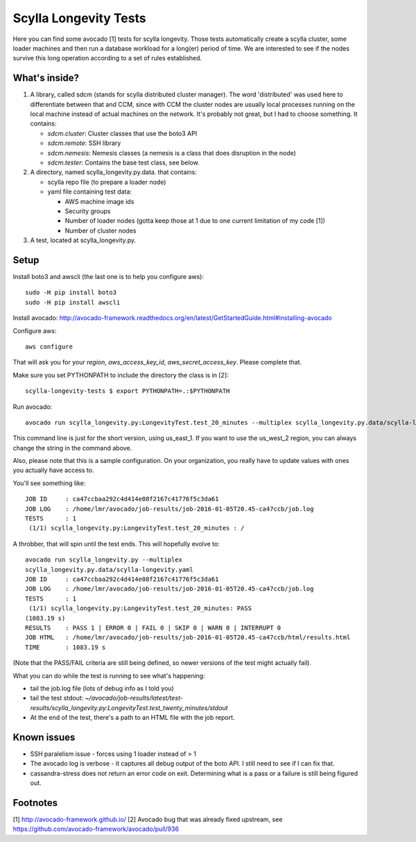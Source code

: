 Scylla Longevity Tests
======================

Here you can find some avocado [1] tests for scylla longevity.
Those tests automatically create a scylla cluster, some loader machines
and then run a database workload for a long(er) period of time. We are
interested to see if the nodes survive this long operation according
to a set of rules established.

What's inside?
--------------

1. A library, called sdcm (stands for scylla distributed cluster
   manager). The word 'distributed' was used here to differentiate
   between that and CCM, since with CCM the cluster nodes are usually
   local processes running on the local machine instead of actual
   machines on the network. It's probably not great, but I had to choose
   something. It contains:

   * `sdcm.cluster`: Cluster classes that use the boto3 API
   * `sdcm.remote`: SSH library
   * `sdcm.nemesis`: Nemesis classes (a nemesis is a class that does disruption in the node)
   * `sdcm.tester`: Contains the base test class, see below.

2. A directory, named scylla_longevity.py.data. that contains:

   * scylla repo file (to prepare a loader node)
   * yaml file containing test data:

     * AWS machine image ids
     * Security groups
     * Number of loader nodes (gotta keep those at 1 due to one current limitation of my code [1])
     * Number of cluster nodes

3. A test, located at scylla_longevity.py.

Setup
-----

Install boto3 and awscli (the last one is to help you configure aws)::

    sudo -H pip install boto3
    sudo -H pip install awscli

Install avocado: http://avocado-framework.readthedocs.org/en/latest/GetStartedGuide.html#installing-avocado

Configure aws::

    aws configure

That will ask you for your `region`, `aws_access_key_id`,
`aws_secret_access_key`. Please complete that.

Make sure you set PYTHONPATH to include the directory the class is in [2]::

    scylla-longevity-tests $ export PYTHONPATH=.:$PYTHONPATH

Run avocado::

    avocado run scylla_longevity.py:LongevityTest.test_20_minutes --multiplex scylla_longevity.py.data/scylla-longevity.yaml --filter-only /run/regions/us_east_1

This command line is just for the short version, using us_east_1. If you want
to use the us_west_2 region, you can always change the string in the command
above.

Also, please note that this is a sample configuration. On your organization,
you really have to update values with ones you actually have access to.

You'll see something like::

    JOB ID     : ca47ccbaa292c4d414e08f2167c41776f5c3da61
    JOB LOG    : /home/lmr/avocado/job-results/job-2016-01-05T20.45-ca47ccb/job.log
    TESTS      : 1
     (1/1) scylla_longevity.py:LongevityTest.test_20_minutes : /

A throbber, that will spin until the test ends. This will hopefully evolve to::

    avocado run scylla_longevity.py --multiplex
    scylla_longevity.py.data/scylla-longevity.yaml
    JOB ID     : ca47ccbaa292c4d414e08f2167c41776f5c3da61
    JOB LOG    : /home/lmr/avocado/job-results/job-2016-01-05T20.45-ca47ccb/job.log
    TESTS      : 1
     (1/1) scylla_longevity.py:LongevityTest.test_20_minutes: PASS
    (1083.19 s)
    RESULTS    : PASS 1 | ERROR 0 | FAIL 0 | SKIP 0 | WARN 0 | INTERRUPT 0
    JOB HTML   : /home/lmr/avocado/job-results/job-2016-01-05T20.45-ca47ccb/html/results.html
    TIME       : 1083.19 s

(Note that the PASS/FAIL criteria are still being defined, so newer versions of the test might actually fail).

What you can do while the test is running to see what's happening:

* tail the job.log file (lots of debug info as I told you)
* tail the test stdout: `~/avocado/job-results/latest/test-results/scylla_longevity.py\:LongevityTest.test_twenty_minutes/stdout`
* At the end of the test, there's a path to an HTML file with the job report.

Known issues
------------

* SSH paralelism issue - forces using 1 loader instead of > 1
* The avocado log is verbose - it captures all debug output of the boto API. I still need to see if I can fix that.
* cassandra-stress does not return an error code on exit. Determining what is a pass or a failure is still being figured out.

Footnotes
---------

[1] http://avocado-framework.github.io/
[2] Avocado bug that was already fixed upstream, see https://github.com/avocado-framework/avocado/pull/936